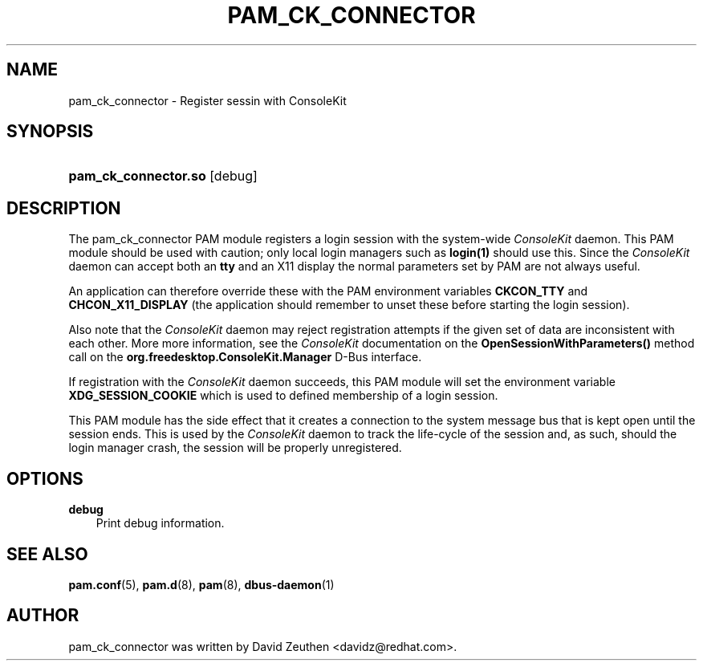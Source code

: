 .\"     Title: pam_ck_connector
.\"    Author: David Zeuthen <davidz@redhat.com>
.\"      Date: 02/27/2007
.\"
.TH "PAM_CK_CONNECTOR" "8" "02/27/2007" "ConsoleKit Manual" "ConsoleKit Manual"
.\" disable hyphenation
.nh
.\" disable justification (adjust text to left margin only)
.ad l
.SH "NAME"
pam_ck_connector \- Register sessin with ConsoleKit
.SH "SYNOPSIS"
.HP 12
\fBpam_ck_connector.so\fR [debug]
.SH "DESCRIPTION"
.PP
The pam_ck_connector PAM module registers a login session with
the system-wide 
.I ConsoleKit 
daemon. This PAM module should be used with
caution; only local login managers such as 
.B login(1)
should use this. Since the 
.I ConsoleKit
daemon can accept both an
.B tty
and an X11 display the normal parameters set by PAM are not always
useful. 

An application can therefore override these with the PAM environment
variables
.B CKCON_TTY
and
.B CHCON_X11_DISPLAY
(the application should remember to unset these before starting the
login session). 

Also note that the
.I ConsoleKit
daemon may reject registration attempts if the given set of data are
inconsistent with each other. More more information, see the
.I ConsoleKit
documentation on the
.B OpenSessionWithParameters()
method call on the
.B org.freedesktop.ConsoleKit.Manager
D-Bus interface.

If registration with the
.I ConsoleKit
daemon succeeds, this PAM module will set the environment variable
.B XDG_SESSION_COOKIE
which is used to defined membership of a login session.

This PAM module has the side effect that it creates a connection to
the system message bus that is kept open until the session ends. This
is used by the 
.I ConsoleKit
daemon to track the life-cycle of the
session and, as such, should the login manager crash, the session will
be properly unregistered.

.SH "OPTIONS"
.PP
.TP 3n
\fBdebug\fR
Print debug information.
.fi
.RE
.sp
.SH "SEE ALSO"
.PP

\fBpam.conf\fR(5),
\fBpam.d\fR(8),
\fBpam\fR(8),
\fBdbus-daemon\fR(1)
.SH "AUTHOR"
.PP
pam_ck_connector was written by David Zeuthen <davidz@redhat.com>.
